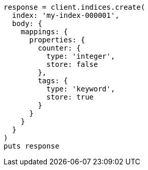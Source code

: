 [source, ruby]
----
response = client.indices.create(
  index: 'my-index-000001',
  body: {
    mappings: {
      properties: {
        counter: {
          type: 'integer',
          store: false
        },
        tags: {
          type: 'keyword',
          store: true
        }
      }
    }
  }
)
puts response
----

